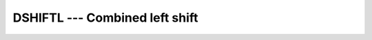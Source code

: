 ..
  Copyright 1988-2021 Free Software Foundation, Inc.
  This is part of the GCC manual.
  For copying conditions, see the GPL license file

.. _dshiftl:

DSHIFTL --- Combined left shift
*******************************

.. index:: DSHIFTL

.. index:: left shift, combined

.. index:: shift, left

.. function:: DSHIFTL(I, J, SHIFT)

  ``DSHIFTL(I, J, SHIFT)`` combines bits of :samp:`{I}` and :samp:`{J}`. The
  rightmost :samp:`{SHIFT}` bits of the result are the leftmost :samp:`{SHIFT}`
  bits of :samp:`{J}`, and the remaining bits are the rightmost bits of
  :samp:`{I}`.

  :param I:
    Shall be of type ``INTEGER`` or a BOZ constant.

  :param J:
    Shall be of type ``INTEGER`` or a BOZ constant.
    If both :samp:`{I}` and :samp:`{J}` have integer type, then they shall have
    the same kind type parameter. :samp:`{I}` and :samp:`{J}` shall not both be
    BOZ constants.

  :param SHIFT:
    Shall be of type ``INTEGER``. It shall
    be nonnegative.  If :samp:`{I}` is not a BOZ constant, then :samp:`{SHIFT}`
    shall be less than or equal to ``BIT_SIZE(I)`` ; otherwise,
    :samp:`{SHIFT}` shall be less than or equal to ``BIT_SIZE(J)``.

  :return:
    If either :samp:`{I}` or :samp:`{J}` is a BOZ constant, it is first converted
    as if by the intrinsic function ``INT`` to an integer type with the
    kind type parameter of the other.

  :samp:`{Standard}:`
    Fortran 2008 and later

  :samp:`{Class}:`
    Elemental function

  :samp:`{Syntax}:`

  .. code-block:: fortran

    RESULT = DSHIFTL(I, J, SHIFT)

  :samp:`{See also}:`
    :ref:`DSHIFTR`

